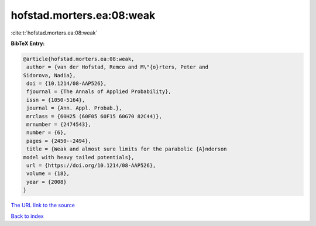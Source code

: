 hofstad.morters.ea:08:weak
==========================

:cite:t:`hofstad.morters.ea:08:weak`

**BibTeX Entry:**

.. code-block:: bibtex

   @article{hofstad.morters.ea:08:weak,
    author = {van der Hofstad, Remco and M\"{o}rters, Peter and
   Sidorova, Nadia},
    doi = {10.1214/08-AAP526},
    fjournal = {The Annals of Applied Probability},
    issn = {1050-5164},
    journal = {Ann. Appl. Probab.},
    mrclass = {60H25 (60F05 60F15 60G70 82C44)},
    mrnumber = {2474543},
    number = {6},
    pages = {2450--2494},
    title = {Weak and almost sure limits for the parabolic {A}nderson
   model with heavy tailed potentials},
    url = {https://doi.org/10.1214/08-AAP526},
    volume = {18},
    year = {2008}
   }
`The URL link to the source <ttps://doi.org/10.1214/08-AAP526}>`_


`Back to index <../By-Cite-Keys.html>`_
